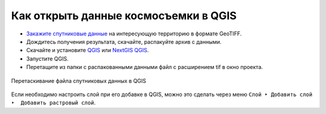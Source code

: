 .. sectionauthor:: Юлия Григоренко <grigorenko.j@gmail.com>

.. _data_satellite_qgis:

Как открыть данные космосъемки в QGIS
=====================================

* `Закажите спутниковые данные <https://data.nextgis.com/ru/>`_ на интересующую территорию в формате GeoTIFF.
* Дождитесь получения результата, скачайте, распакуйте архив с данными.
* Скачайте и установите `QGIS <https://qgis.org/en/site/forusers/download.html/>`_ или `NextGIS QGIS <https://nextgis.ru/nextgis-qgis/>`_.
* Запустите QGIS.
* Перетащите из папки с распакованными данными файл с расширением tif в окно проекта.

.. figure:: _static/add_satellite_qgis_drag_ru.png
   :name: add_satellite_qgis_drag_pic
   :align: center
   :width: 18cm

   Перетаскивание файла спутниковых данных в QGIS

Если необходимо настроить слой при его добавке в QGIS, можно это сделать через меню ``Слой ‣ Добавить слой ‣  Добавить растровый слой``.
